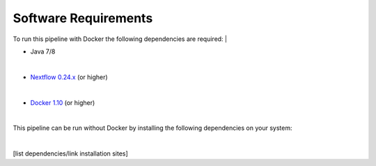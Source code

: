 Software Requirements
=====================

To run this pipeline with Docker the following dependencies are required:
|

•	Java 7/8
|

•	`Nextflow 0.24.x <https://www.nextflow.io/>`_ (or higher)

|

•	`Docker 1.10 <https://www.docker.com/>`_ (or higher)

|

This pipeline can be run without Docker by installing the following dependencies on your system:

|

[list dependencies/link installation sites]
